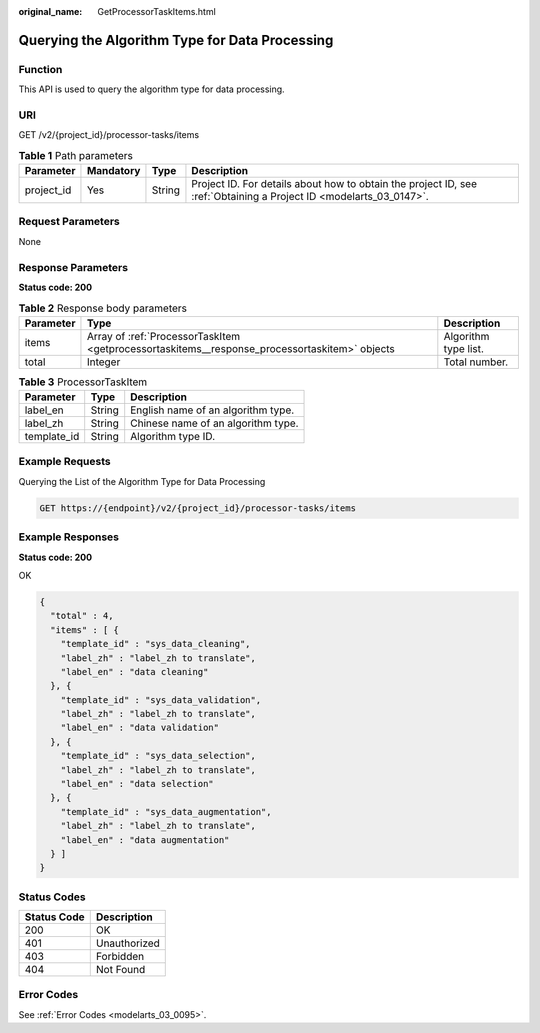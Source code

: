 :original_name: GetProcessorTaskItems.html

.. _GetProcessorTaskItems:

Querying the Algorithm Type for Data Processing
===============================================

Function
--------

This API is used to query the algorithm type for data processing.

URI
---

GET /v2/{project_id}/processor-tasks/items

.. table:: **Table 1** Path parameters

   +------------+-----------+--------+--------------------------------------------------------------------------------------------------------------------+
   | Parameter  | Mandatory | Type   | Description                                                                                                        |
   +============+===========+========+====================================================================================================================+
   | project_id | Yes       | String | Project ID. For details about how to obtain the project ID, see :ref:`Obtaining a Project ID <modelarts_03_0147>`. |
   +------------+-----------+--------+--------------------------------------------------------------------------------------------------------------------+

Request Parameters
------------------

None

Response Parameters
-------------------

**Status code: 200**

.. table:: **Table 2** Response body parameters

   +-----------+-----------------------------------------------------------------------------------------------+----------------------+
   | Parameter | Type                                                                                          | Description          |
   +===========+===============================================================================================+======================+
   | items     | Array of :ref:`ProcessorTaskItem <getprocessortaskitems__response_processortaskitem>` objects | Algorithm type list. |
   +-----------+-----------------------------------------------------------------------------------------------+----------------------+
   | total     | Integer                                                                                       | Total number.        |
   +-----------+-----------------------------------------------------------------------------------------------+----------------------+

.. _getprocessortaskitems__response_processortaskitem:

.. table:: **Table 3** ProcessorTaskItem

   =========== ====== ==================================
   Parameter   Type   Description
   =========== ====== ==================================
   label_en    String English name of an algorithm type.
   label_zh    String Chinese name of an algorithm type.
   template_id String Algorithm type ID.
   =========== ====== ==================================

Example Requests
----------------

Querying the List of the Algorithm Type for Data Processing

.. code-block:: text

   GET https://{endpoint}/v2/{project_id}/processor-tasks/items

Example Responses
-----------------

**Status code: 200**

OK

.. code-block::

   {
     "total" : 4,
     "items" : [ {
       "template_id" : "sys_data_cleaning",
       "label_zh" : "label_zh to translate",
       "label_en" : "data cleaning"
     }, {
       "template_id" : "sys_data_validation",
       "label_zh" : "label_zh to translate",
       "label_en" : "data validation"
     }, {
       "template_id" : "sys_data_selection",
       "label_zh" : "label_zh to translate",
       "label_en" : "data selection"
     }, {
       "template_id" : "sys_data_augmentation",
       "label_zh" : "label_zh to translate",
       "label_en" : "data augmentation"
     } ]
   }

Status Codes
------------

=========== ============
Status Code Description
=========== ============
200         OK
401         Unauthorized
403         Forbidden
404         Not Found
=========== ============

Error Codes
-----------

See :ref:`Error Codes <modelarts_03_0095>`.
